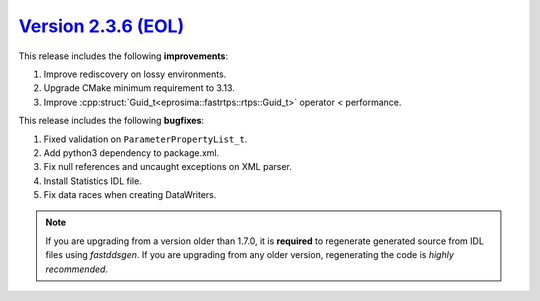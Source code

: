 `Version 2.3.6 (EOL) <https://fast-dds.docs.eprosima.com/en/v2.3.6/index.html>`_
^^^^^^^^^^^^^^^^^^^^^^^^^^^^^^^^^^^^^^^^^^^^^^^^^^^^^^^^^^^^^^^^^^^^^^^^^^^^^^^^

This release includes the following **improvements**:

1. Improve rediscovery on lossy environments.
2. Upgrade CMake minimum requirement to 3.13.
3. Improve :cpp:struct:`Guid_t<eprosima::fastrtps::rtps::Guid_t>` operator < performance.

This release includes the following **bugfixes**:

1. Fixed validation on ``ParameterPropertyList_t``.
2. Add python3 dependency to package.xml.
3. Fix null references and uncaught exceptions on XML parser.
4. Install Statistics IDL file.
5. Fix data races when creating DataWriters.

.. note::
  If you are upgrading from a version older than 1.7.0, it is **required** to regenerate generated source from IDL
  files using *fastddsgen*.
  If you are upgrading from any older version, regenerating the code is *highly recommended*.
